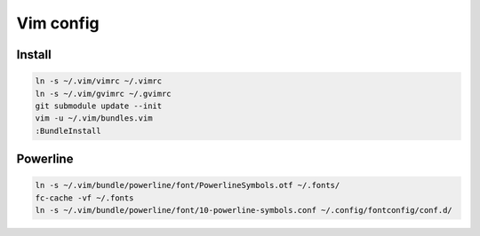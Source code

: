 ==========
Vim config
==========

----------
Install
----------

.. code:: bash

  ln -s ~/.vim/vimrc ~/.vimrc
  ln -s ~/.vim/gvimrc ~/.gvimrc
  git submodule update --init
  vim -u ~/.vim/bundles.vim
  :BundleInstall

----------
Powerline
----------

.. code:: bash

  ln -s ~/.vim/bundle/powerline/font/PowerlineSymbols.otf ~/.fonts/
  fc-cache -vf ~/.fonts
  ln -s ~/.vim/bundle/powerline/font/10-powerline-symbols.conf ~/.config/fontconfig/conf.d/
